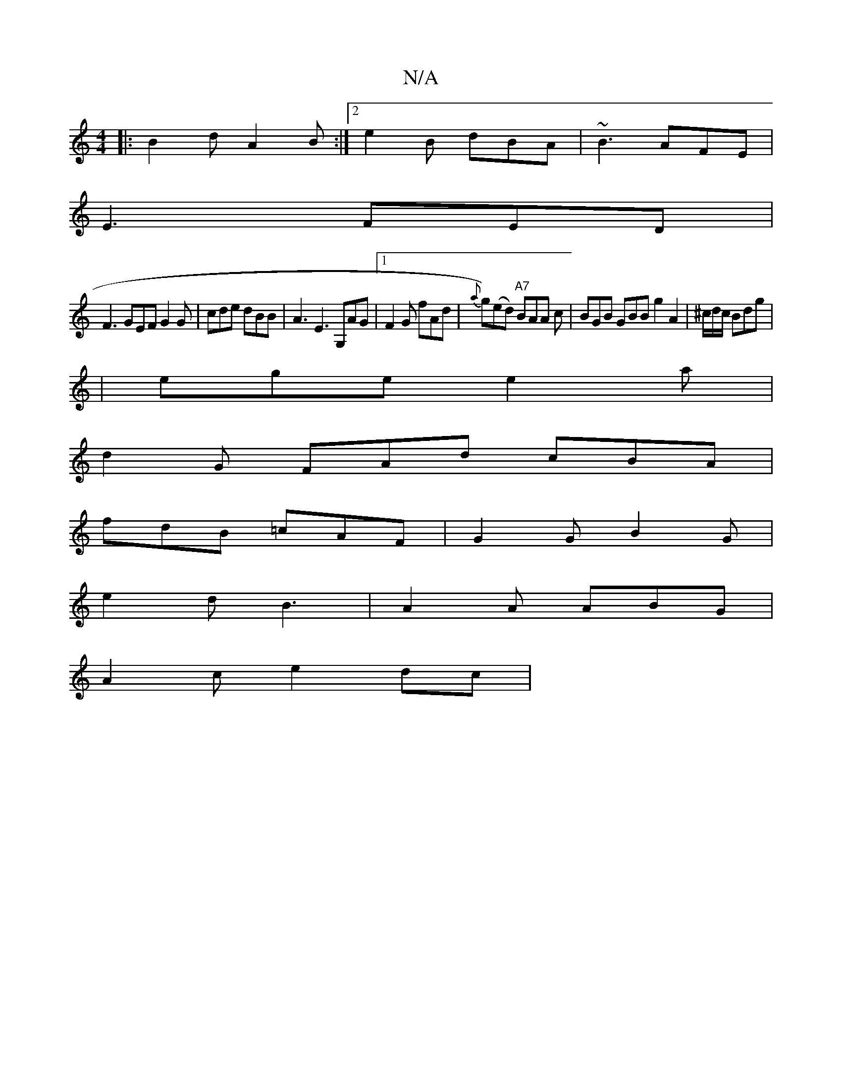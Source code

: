 X:1
T:N/A
M:4/4
R:N/A
K:Cmajor
|:B2d A2 B:|2 e2B dBA|~B3 AFE|
E3 FED|
F3 GEF G2 G|cde dBB|A3 E3 G,AG|1 F2G fAd| {a}g)(ed) "A7"BAA c | BGB GBB g2 A2 | ^c/d/c/ Bdg |
|ege e2a|
d2G FAd cBA|
fdB =cAF|G2GB2G|
e2d B3|A2A ABG|
A2 c e2 dc|